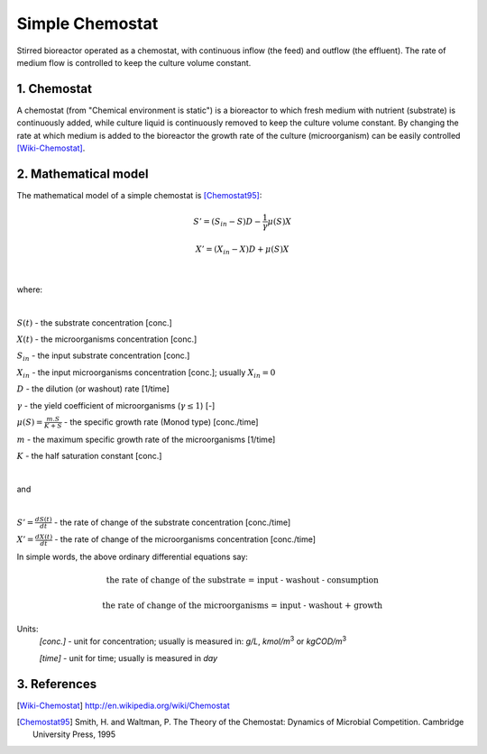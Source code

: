 .. sectnum::
   :suffix: .

================
Simple Chemostat
================

.. figure:: /static/BioReactors/img/ModuleImages/SimpleChemostat.png
   :width: 150px
   :align: center
   
   Stirred bioreactor operated as a chemostat, with continuous inflow (the feed) and outflow (the effluent). 
   The rate of medium flow is controlled to keep the culture volume constant.


Chemostat
---------

A chemostat (from "Chemical environment is static") is a bioreactor to which fresh medium with nutrient (substrate) is continuously added, 
while culture liquid is continuously removed to keep the culture volume constant. By changing the rate 
at which medium is added to the bioreactor the growth rate of the culture (microorganism) can be easily controlled [Wiki-Chemostat]_.

Mathematical model
------------------
The mathematical model of a simple chemostat is [Chemostat95]_:

.. math::   
   S' = (S_{in} - S)D - \frac{1}{\gamma}\mu(S)X
   
   X' = (X_{in} - X)D + \mu(S)X
   
|

where:

|
   
:math:`S(t)` - the substrate concentration [conc.]
   
:math:`X(t)` - the microorganisms concentration [conc.]
   
:math:`S_{in}` - the input substrate concentration [conc.]
   
:math:`X_{in}` - the input microorganisms concentration [conc.]; usually  :math:`X_{in} = 0` 
   
:math:`D` - the dilution (or washout) rate [1/time]
   
:math:`\gamma` - the yield coefficient of microorganisms (:math:`\gamma \leq 1`) [-]
   
:math:`\mu(S) = \frac{m.S}{K+S}` - the specific growth rate (Monod type) [conc./time]
   
:math:`m` - the maximum specific growth rate of the microorganisms [1/time]
   
:math:`K` - the half saturation constant [conc.]
 
|
   
and

|
   
:math:`S'=\frac{dS(t)}{dt}` - the rate of change of the substrate concentration [conc./time]

:math:`X'=\frac{dX(t)}{dt}` - the rate of change of the microorganisms concentration [conc./time]



In simple words, the above ordinary differential equations say:

.. math::

   \mbox{the rate of change of the substrate = input - washout - consumption}
   
   \mbox{the rate of change of the microorganisms = input - washout + growth}
   
   
Units:
   *[conc.]* - unit for concentration; usually is measured in: *g/L*, *kmol/m*\ :sup:`3` or *kgCOD/m*\ :sup:`3` 
   
   *[time]* - unit for time; usually is measured in *day*


References
----------

.. [Wiki-Chemostat] http://en.wikipedia.org/wiki/Chemostat
.. [Chemostat95] Smith, H. and Waltman, P. The Theory of the Chemostat: Dynamics of Microbial Competition. Cambridge University Press, 1995
